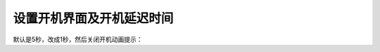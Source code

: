 .. _server-linux-centosgrub-set:

============================================
设置开机界面及开机延迟时间
============================================

默认是5秒，改成1秒，然后关闭开机动画提示：

.. code-block:: bash
    :linenos:

    [root@Server ~]# sed -i 's#timeout=5#timeout=1#g' /etc/grub.conf 
    [root@Server ~]# sed -i 's#rhgb quiet##g' /etc/grub.conf


